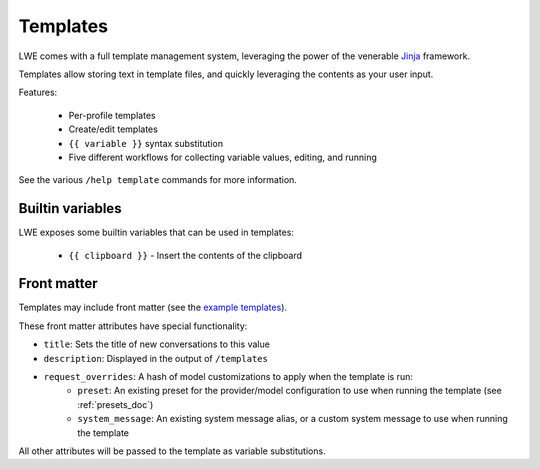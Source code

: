 ===============================================
Templates
===============================================

LWE comes with a full template management system, leveraging the power of the venerable `Jinja <https://jinja.palletsprojects.com/en/3.1.x/>`_ framework.

Templates allow storing text in template files, and quickly leveraging the contents as your user input.

Features:

 * Per-profile templates
 * Create/edit templates
 * ``{{ variable }}`` syntax substitution
 * Five different workflows for collecting variable values, editing, and running

See the various ``/help template`` commands for more information.


-----------------------------------------------
Builtin variables
-----------------------------------------------

LWE exposes some builtin variables that can be used in templates:

 * ``{{ clipboard }}`` - Insert the contents of the clipboard


-----------------------------------------------
Front matter
-----------------------------------------------

Templates may include front matter (see the `example templates <https://github.com/llm-workflow-engine/llm-workflow-engine/tree/main/examples/templates>`_).

These front matter attributes have special functionality:

* ``title``: Sets the title of new conversations to this value
* ``description``: Displayed in the output of ``/templates``
* ``request_overrides``: A hash of model customizations to apply when the template is run:
   * ``preset``: An existing preset for the provider/model configuration to use when running the template (see :ref:`presets_doc`)
   * ``system_message``: An existing system message alias, or a custom system message to use when running the template

All other attributes will be passed to the template as variable substitutions.
